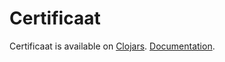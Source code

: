 * Certificaat

[[http://clojars.org/org.danielsz/certificaat/latest-version.svg]]

Certificaat is available on [[https://clojars.org/][Clojars]].
[[https://danielsz.github.io/certificaat][Documentation]].

